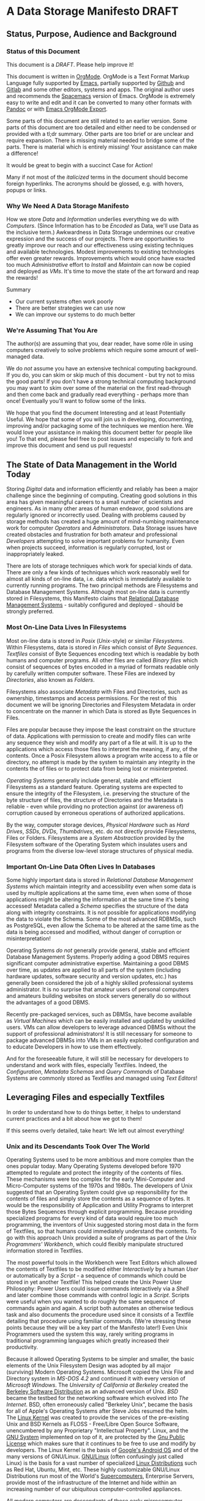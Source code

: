 * A Data Storage Manifesto *DRAFT*


** Status, Purpose, Audience and Background

*** Status of this Document

This document is a /DRAFT/. Please help improve it!

This document is written in [[https://orgmode.org][OrgMode]]. OrgMode is a Text Format Markup Language
fully supported by [[https://www.gnu.org/software/emacs][Emacs]], partially supported by [[https://github.com][Github]] and [[https://gitlab.com][Gitlab]] and some
other editors, systems and apps. The original author uses and recommends the
[[https://www.spacemacs.org][Spacemacs]] version of Emacs. OrgMode is extremely easy to write and edit and it
can be converted to many other formats with [[https://pandoc.org/][Pandoc]] or with [[https://orgmode.org/manual/Exporting.html][Emacs OrgMode Export]].

Some parts of this document are still related to an earlier version. Some parts
of this document are too detailed and either need to be condensed or provided
with a tl;dr summary. Other parts are too brief or are unclear and require
expansion. There is missing material needed to bridge some of the parts. There
is material which is entirely missing! Your assistance can make a difference!

It would be great to begin with a succinct Case for Action!

Many if not most of the /italicized/ terms in the document should become foreign
hyperlinks. The acronyms should be glossed, e.g. with hovers, popups or links.

*** Why We Need A Data Storage Manifesto

How we store /Data/ and /Information/ underlies everything we do with
/Computers/. (Since Information has to be /Encoded/ as Data, we'll use Data as
the inclusive term.) Awkwardness in Data Storage undermines our creative
expression and the success of our projects. There are opportunities to greatly
improve our reach and our effectiveness using existing techniques and available
technologies. Modest improvements to existing technologies offer even greater
rewards. Improvements which would once have exacted too much /Administrative/
effort to /Install/ and /Maintain/ can now be copied and deployed as /VMs/. It's
time to move the state of the art forward and reap the rewards!

Summary
- Our current systems often work poorly
- There are better strategies we can use now
- We can improve our systems to do much better

*** We're Assuming That You Are

The author(s) are assuming that you, dear reader, have some rôle in using
computers creatively to solve problems which require some amount of well-managed
data.

We do /not/ assume you have an extensive technical computing background. If you
do, you can skim or skip much of this document - but try not to miss the good
parts! If you don't have a strong technical computing background you may want to
skim over some of the material on the first read-through and then come back and
gradually read everything - perhaps more than once! Eventually you'll want to
follow some of the links.

We hope that you find the document Interesting and at least Potentially Useful.
We hope that some of you will join us in developing, documenting, improving
and/or packaging some of the techniques we mention here. We would love your
assistance in making this document better for people like you! To that end,
please feel free to post issues and especially to fork and improve this document
and send us pull requests!

** The State of Data Management in the World Today

Storing /Digital/ data and information efficiently and reliably has been a major
challenge since the beginning of computing. Creating good solutions in this area
has given meaningful careers to a small number of scientists and engineers. As
in many other areas of human endeavor, good solutions are regularly ignored or
incorrectly used. Dealing with problems caused by storage methods has created a
huge amount of mind-numbing maintenance work for computer /Operators/ and
/Administrators/. Data Storage issues have created obstacles and frustration for
both amateur and professional /Developers/ attempting to solve important
problems for humanity. Even when projects succeed, information is regularly
corrupted, lost or inappropriately leaked.

There are lots of storage techniques which work for special kinds of data. There
are only a few kinds of techniques which work reasonably well for almost all
kinds of on-line data, i.e. data which is immediately available to currently
running programs. The two principal methods are Filesystems and Database
Management Systems. Although most on-line data is currently stored in
Filesystems, this Manifesto claims that [[https://en.wikipedia.org/wiki/Relational_database#RDBMS][Relational Database Management Systems]] -
suitably configured and deployed - should be strongly preferred.

*** Most On-Line Data Lives In Filesystems

 Most on-line data is stored in /Posix/ (/Unix/-style) or similar /Filesystems/.
 Within Filesystems, data is stored in /Files/ which consist of /Byte
 Sequences/. /Textfiles/ consist of Byte Sequences encoding text which is
 readable by both humans and computer programs. All other files are called
 /Binary files/ which consist of sequences of bytes encoded in a myriad of
 formats readable only by carefully written computer software. These Files are
 indexed by /Directories/, also known as /Folders/.

 Filesystems also associate /Metadata/ with Files and Directories, such as
 ownership, timestamps and access permissions. For the rest of this document we
 will be ignoring Directories and Filesystem Metadata in order to concentrate on
 the manner in which Data is stored as Byte Sequences in Files.

 Files are popular because they impose the least constraint on the structure of
 data. Applications with permission to create and modify files can write any
 sequence they wish and modify any part of a file at will. It is up to the
 applications which access those files to interpret the meaning, if any, of the
 contents. Once a Posix Filesystem allows a program write access to a file or
 directory, no attempt is made by the system to maintain any integrity in the
 contents the of files or to protect data from being lost or misinterpreted.

 /Operating Systems/ generally include general, stable and efficient Filesystems
 as a standard feature. Operating systems are expected to ensure the integrity
 of the Filesystem, i.e. preserving the structure of the byte structure of
 files, the structure of Directories and the Metadata is reliable - even while
 providing no protection against (or awareness of) corruption caused by
 erroneous operations of authorized applications.

 By the way, computer storage devices, /Physical Hardware/ such as /Hard
 Drives/, /SSDs/, /DVDs/, /Thumbdrives/, etc. do not directly provide
 Filesystems, Files or Folders. Filesystems are a /System Abstraction/ provided
 by the Filesystem software of the Operating System which insulates users and
 programs from the diverse low-level storage structures of physical media.

*** Important On-Line Data Often Lives In Databases

 Some highly important data is stored in /Relational Database Management
 Systems/ which maintain integrity and accessibility even when some data is used
 by multiple applications at the same time, even when some of those applications
 might be altering the information at the same time it's being accessed!
 Metadata called a /Schema/ specifies the structure of the data along with
 integrity constraints. It is not possible for applications modifying the data
 to violate the Schema. Some of the most advanced RDBMSs, such as PostgreSQL,
 even allow the Schema to be altered at the same time as the data is being
 accessed and modified, without danger of corruption or misinterpretation!

 Operating Systems /do not/ generally provide general, stable and efficient
 Database Management Systems. Properly adding a good DBMS requires significant
 computer administrative expertise. Maintaining a good DBMS over time, as
 updates are applied to all parts of the system (including hardware updates,
 software security and version updates, etc.) has generally been considered the
 job of a highly skilled professional systems administrator. It is no surprise
 that amateur users of personal computers and amateurs building websites on
 stock servers generally do so without the advantages of a good DBMS.

 Recently pre-packaged services, such as DBMSs, have become available as
 /Virtual Machines/ which can be easily installed and updated by unskilled
 users. VMs can allow developers to leverage advanced DBMSs without the support
 of professional administrators! It is still necessary for someone to package
 advanced DBMSs into VMs in an easily exploited configuration and to educate
 Developers in how to use them effectively.

 And for the foreseeable future, it will still be necessary for developers to
 understand and work with files, especially Textfiles. Indeed, the
 /Configuration/, /Metadata Schemas/ and /Query Commands/ of Database Systems
 are commonly stored as Textfiles and managed using /Text Editors/!

** Leveraging Files and especially Textfiles

In order to understand how to do things better, it helps to understand current
practices and a bit about how we got to them!

If this seems overly detailed, take heart: We left out almost everything!

*** Unix and its Descendants Took Over The World

Operating Systems used to be more ambitious and more complex than the ones
popular today. Many Operating Systems developed before 1970 attempted to
regulate and protect the integrity of the contents of files. These mechanisms
were too complex for the early Mini-Computer and Micro-Computer systems of the
1970s and 1980s. The developers of Unix suggested that an Operating System
could give up responsibility for the contents of files and simply store the
contents as a sequence of bytes. It would be the responsibility of Application
and Utility Programs to interpret those Bytes Sequences through explicit
programming. Because providing specialized programs for every kind of data
would require too much programming, the inventors of Unix suggested storing
most data in the form of Textfiles, so that humans could immediately understand
the contents. To go with this approach Unix provided a suite of programs as
part of the /Unix Programmers' Workbench/, which could flexibly manipulate
structured information stored in Textfiles.

The most powerful tools in the Workbench were Text Editors which allowed the
contents of Textfiles to be modified either /Interactively/ by a human /User/
or automatically by a /Script/ - a sequence of commands which could be stored
in yet another Textfile! This helped create the Unix Power User Philosophy:
Power Users could issue commands interactively via a /Shell/ and later combine
those commands with control logic in a /Script/. Scripts were useful when you
wanted to do roughly the same sequence of commands again and again. A script
both automates an otherwise tedious task and also documents the procedure used
since it consists of a Textfile detailing that procedure using familiar
commands. (We're stressing these points because they will be a key part of the
Manifesto later!) Even Unix Programmers used the system this way, rarely
writing programs in traditional programming languages which greatly increased
their productivity.

Because it allowed Operating Systems to be simpler and smaller, the basic
elements of the Unix Filesystem Design was adopted by all major (surviving)
Modern Operating Systems. Microsoft copied the Unix File and Directory system
in /MS-DOS 4.2/ and continued it with every version of /Microsoft Windows/. The
/University of California at Berkeley/ created the [[https://en.wikipedia.org/wiki/Berkeley_Software_Distribution][Berkeley Software
Distribution]] as an advanced version of Unix. /BSD/ became the testbed for the
networking software which evolved into /The Internet/. BSD, often erroneously
called "Berkeley Unix", became the basis for all of Apple's Operating Systems
after Steve Jobs resumed the helm. The [[https://en.wikipedia.org/wiki/Linux_kernel][Linux Kernel]] was created to provide the
services of the pre-existing Unix and BSD Kernels as FLOSS - Free/Libre Open
Source Software, unencumbered by any Proprietary "Intellectual Property".
Linux, and the [[https://www.gnu.org][GNU System]] implemented on top of it, are protected by the [[https://www.gnu.org/licenses/licenses.html#GPL][Gnu
Public License]] which makes sure that it continues to be free to use and modify
by developers. The Linux Kernel is the basis of [[https://en.wikipedia.org/wiki/Android_(operating_system)][Google's Android OS]] and of the
many versions of GNU/Linux. [[https://www.gnu.org/gnu/gnu-linux-faq.html#why][GNU/Linux]] (often confusingly just called Linux) is
the basis for a vast number of specialized [[https://distrowatch.com/][Linux Distributions]] such as Red Hat,
Ubuntu, Mint, etc. These highly customizable GNU/Linux Distributions run most
of the World's [[https://itsfoss.com/linux-runs-top-supercomputers][Supercomputers]], Enterprise Servers, provide most of the
infrastructure of the Internet and hide within an increasing number of our
ubiquitous computer-controlled appliances.

All modern computers are descendants of those early microcomputer systems - the
first systems with their entire CPU on one silicon chip. And although today's
computers are vastly more powerful than the most powerful computers of the
past, our modern operating systems have continued to be based on strategies to
avoid a level of overhead that we would now consider trivial to support!

*** Raw Byte-Sequence Files in the Modern World

Since Unix-like Operating Systems have no way to manage the contents of files,
any datafile with unknown provenance must be considered to possibly be
corrupted. Attempts to use a file while it is being modified by another program
can easily happen by accident and lead to misinterpretation of the file's
contents and is a common cause of file corruption.

*** Raw Binary Files in the Modern World

The format of binary data files must be managed by specialized computer
software, either written into a simple program or packaged as a library if that
format must be managed by multiple programs. These programs and libraries have
limited ability to deal with (or even notice) when the format of a binary file
deviates from what a programmer expected. A frequent cause of errors occurs
when a data format is updated, e.g. to support a new feature, leading to a new
/version/ of a /data format/. A file which used to be correct will now cause a
problem when it is /opened/ by a newer program. Similarly, a program which used
to work perfectly will now get in trouble when it opens a file using a newer
version of the formatting scheme. Failure to manage these problems regularly
leads to calamities: systems crashing, security failures, data loss, incorrect
reports, etc. Such problems have led to injuries, deaths and the failures of
projects, careers and companies.

*** Raw Textfiles in the Modern World

Like Binary Files, Textfiles come in many specialized and often complex formats,
indicated by special characters indicating syntax. Despite the idea of Textfiles
being transparent, a human unfamiliar with the syntax may not understand or may
misunderstand the content. Terrible problems are caused when Textfiles are
editing by Users who do not understand the syntax!

A new issue comes from the recent demand for Textfiles to be able to represent
more than just [[https://en.wikipedia.org/wiki/ASCII][English]] or [[https://en.wikipedia.org/wiki/ISO/IEC_8859-1][Western European]] characters. The world has now mostly
adopted a system called [[https://en.wikipedia.org/wiki/Unicode][Unicode]], but Unicode keeps evolving - and there is more
than one way of representing Unicode - and alas, the standard does specify any
metadata to indicate which Unicode version or encoding is intended! One system
may write a file using a particular Unicode version and encoding which another
system tries to interpret using a different Unicode version or encoding. The
world is gradually converging to a file encoding called [[https://en.wikipedia.org/wiki/UTF-8][utf8]]. Additional
confusion is caused because there's no standard way of providing an intelligible
transliteration of a character set for a human unfamiliar with it. Con artists
have fooled users using a series of characters that look familiar but are
actually foreign lookalikes - this has been used to trick users into trusting
foreign websites, etc.

Under Posix, any supposed Textfile can actually contain any Byte Sequence,
possibly deeply into the file. Such characters may have an unknown effect on the
interpretation of the file as input to a program. Any Unicode Textfile can can
contain invalid Unicode encodings which, once again, can have an unpredictable
effect on the interpretation of the file by a program.

For historical reasons (that should long ago have become obsolete!) many
software tools require Textfiles to consist of fairly short lines of less
than 81 characters. Textfiles often look terrible when displayed in windows
that are too narrow or two wide! Line breaks are syntactically significant
in many Text Formats so tools for reflowing cannot be used. 'Beautifying"
programs are available for many important Text formats, to rearrange the
content to be more consistent and more readable.

All these problems aside, unlike Binary Files, Textfiles can be inspected by
Humans without specialized software. A human familiar with a particular Textfile
Format can often spot formatting problems by eye and correct the problems with a
general-purpose text editor - either interactively or with a script.

What kinds of Textfile formats are there, what do they look like, what do they do?

Much highly important data is stored as text files with complex syntactic
structure.  There are thousands of formats, such as
- [[https://en.wikipedia.org/wiki/List_of_markup_languages][Markup Languages]]
 - [[https://en.wikipedia.org/wiki/XML][XML]] - a general-purpose or "Meta" Document Language, including
   - [[https://en.wikipedia.org/wiki/OpenDocument][OpenDocument]] - for "Office" Documents
   - [[https://en.wikipedia.org/wiki/HTML][HTML]] Web Document Language - for Web Page Content
   - [[https://orgmode.org][OrgMode]] - Organize your whole line in text!
- [[https://en.wikipedia.org/wiki/Configuration_file][Traditional Configuration Files]]
- [[https://en.wikipedia.org/wiki/CSS][CSS]] - for styling Web Pages
- [[https://en.wikipedia.org/wiki/List_of_programming_languages][Programming languages]] - source is almost always structured text
  - These generally require highly trained users, e.g. programmers and very
    powerful software tools (parsers, etc.) to work with.
- And so much more!  Only C-3PO knows them all!
#+begin_quote
I am fluent in over six million forms of communication.
 - C-3PO
#+end_quote
--> Some examples would be nice but would also add a lot of bulk.
--> Perhaps a secondary file with examples would be helpful! 

*** Source Files Are Moving To Git!

In computer parlance, Source refers to content generated by humans. Source
Files are files containing Source, usually in some sort of Text format. In
the course of a creative project, Source Files undergo changes, often made
by multiple collaborators. Keeping track of all of the changes is the job
of Revision Management Systems.

Underlyingly, current Revision Management Systems work by identifying
sequences of lines which have changed between versions of Textfiles and
tagging them with metadata such as who made the change and when along with
a new version number.

The [[https://git-scm.com][Git]] Revision Control System is currently the most popular software for
managing the Source Files of a creative Project, whether it be a project to
write a book, create a website, write a computer program or a wide range of
other possibilities. A collection of Files (and possibly Folders, so a
/Filesystem Tree/) managed by Git is called a Repository.

A Git Repository can be stored and managed on any computer, but for
convenience of collaboration it is convenient to have a copy of the
Repository on a Server which may (or may not) be public and may (or may
not) provide the Repository as a Website. Many Project Repositories are
hosted on private servers and many are hosted on Commercial Servers such as
- [[https://github.com][GitHub]]
- [[https://about.gitlab.com][GitLab]]
Both GitHub and GitLab provide free hosting for small projects to individuals
and to organizations for FLOSS projects, a policy which greatly increases their
popularity and therefore their market recognition!

Current Revision Control Systems have some serious limitations, such as 
- Changes need to make sense as changes to a subset of lines
  - Changes in indentation and line breaks appear as complete rewrites
- Git has trouble with
  - Files with very long lines
  - Very large files
  - Binary Files

However, Git (and most other Revision Control Systems) add some very important
features which Posix Filesystems do not provide:
- Git-managed files do not actually change!
  - "Changes" always create new versions
  - Older versions can always be recovered
  - Data can't be lost without removing the whole repository!
- Repositories can be copied and "modified" independently
  - After diverging, separate repositories can be recombined
  - Older incompatible changes simply show up as additional versions
- Git creates a "hash" or "checksum" of all files
  - a Checksum is a large number derived from the content of a file
  - a Checksum can ensure that the content of a file has not changed
  - Checksums are an excellent support for data integrity
- Replications of Git Repositories provide excellent backups!

** How We Can Improve Data Storage


We claim that almost all of the practices involving Files, Folders, Filesystem
Metadata and Revision Control Systems will work better if we move all of the
data into a Modern Relational Datbase Management System.

We will give examples of how all of the desirable properties of Filesystems
listed above can be retained and how all of the undesirable properties can be
overcome.

We will list additional advantages and also some drawbacks or costs.


We will propose some extensions and changes to existing RDBMSs which will add
still more advantages and reduce or remove some of the drawbacks.

We will suggest some tactical and stragic plans for obtaining these advantages.

*** Some Desirable General Principles of Data Management

We list some general principles of Data Management which are not provided by
Posix Filesytems and are also not provided by regular RDBMSs "out of the box".

Desirable General Princples of Data Management
- Data should always be "checksummed"
- Data should be immutable where possible.
- Any changes in a data store should be tranactional.
- Changes should be monotonic when data can't be immutable.
- Data should be invisible to global processes where it is not monotonic.
- Global non-monotonic transactions should create new versions of the entire store
- The store should use "structure sharing" between revisions

Git provides a number of these features, but not for all kinds of files and it
can be subverted - it is just a convention layered on a conventional filesystem,
it has no means of enforcing any of these principles.

Some of the advanced Filesystems such as ZFS and Btrfs support some of these
features, but not all and not in a standard way.

Modern RDBMSs are transactional.

The original Postgres DBMS was monotonic: Deleting a tuple simply caused it's
close data to be filled in. Updating a field of a tuple caused its closed date
to be filled in and a new tuple to be created with the fields that had not
"changed" copied form the old tuple and the new data placed in the fields which
had "changed". By default, queries ignored tupples which were closed but if an
open or closed time range was added to a query it would consider any of the
closed tuples which were open during that time range. This feature was called
"Time Travel" and it was removed when Postgres dropped the Query Language from
the original Berkeley Project in favor of standard SQL and renamed Postgres to
PostgreSQL. 

All of these principles can be provided and enforced by the current PostgreSQL
RDBMS through its extension mechanism, while still retaining compatibility with
standards. For example, there's a contributed PostgreSQL extension which can
restore Time Travel for any set of tables, thus restoring monotonicity. Some
other RDBMSs have extension mechanisms which may be able to do the same.

*** Some Principles of Structured Documents

Structured documents are generally some kind of Tree or Forest of Trees,
possibly with further structure such as
- Namespaces defining Metadata Syntax
- HyperLinks to related content

XML would be much nicer if
- All metadata were expressed in element syntax
- Metadata syntax defined with Namespace URLs
- Classes clearly associated with specific namespaces
- Attributes associated with specific classes
- Expressed in something nice like CSS Selector Notation

Any such Tree/Forest structured documents should be stored in a database which
- Understands the hierarchical structure
- Does not introduce spurious line structure
- Understands metadata symbol scope
- Supports validity-preserving refactoring
- Supports path queries
- Integrates with Version Control
Simple changes in Symbol Names or structure
- Should be captured as simple transformations
- i.e. should not be viewed as "line changes"

While export/inport to/from text (and compressed) form should be supported,
Documents should normally be used either (1) interactively from a browser-like
interface or (2) programmatically using a mathematically clean command language.

*** Legacy Hardware Influences and New Possibilities

The original Postgres DBMS used an Optical Disk Jukebox as a Tertiary Store. The
Vacuum process would eventually move "closed" Tuples to the jukebox. Closed
Tuples would be consulted if a query gave a time range which included the time
after their Open Date and before their Closed Date. This was called "Time
Travel".

As Postgres was ported to production systems in the late 20th century which did
not have automated Tertiary Store and had limited Secondary Storage and as the
SQL Standard did not support "time travel" and the market did not expect such a
feature, time travel was removed - although the underlying MVCC representation
remains, along with the vacuum process which removes closed tuples
asynchronously from transactions.

Thus, because of lack of hardware resources and lack of vision, PostgreSQL lost
the monotonicity which was a key feature of Postgres.

**** Hard Drive RAID systems are now cheap!

With modern hard drive RAID systems, we can afford Time Travel and monotonic
storage!

**** 3D X-Point and similar tech is imminent

We should soon see the ready availability of persistent storage which is faster
than flash, does not have the write wear of flash and is no more expensive than
DRAM. Optane aka 3D X-Point is such a technology although it is not yet readily
available. Fast cheap persistent memory allows for much cheaper transactions and
indexes and persistent caches.

**** We should not expect a rush to restore monotonicity!

The lack of vision and market awareness of opportunities provided by the recent
abundances of hardware resources will tend to resist any restoration of lost
functionality, let alone new possibilities.

*** Some New Possibilities for Relational Database Management Systems

**** Better Type Systems in RDBMS Schemas

Modern Hindley-Millner type systems would greatly improve RDBMS Type Systems,
especially adding Sum Types.

Allowing all types to be first class would open up a world of possibilities,
e.g. Elements of Tuples could be Relations or Databases!

**** Versions and Monotonicity

Any transaction which created globally visible monotonicity could create a new
(structure sharing) Database, with a new version. Think of them like versions in
Git. New connections would default to the most recent version of a database
repository.

Rows of monotonic tables would automatically get unique integer keys, without
needing to store them. (They could then be given an appropriate type and
methods.)

**** Wicci-like Object References and Generic Operations

Row references would have static and (when necessary, also) dynamic types.

Generic operations would be associated with static object (tuple) types and
dispatched to type and table-specific methods.

**** Reproducible Caching Build-Systems for Constructed Blobs

RDBMSs usually have a way to store binary blobs when no other structure for the
data is available - and this needs to be at least as effective as the best
filesystem.

Most blobs have been constructed from a build process. Such a blob should be
primarily stored as its ingredients, with proper structural relationships and
relationships to the elements of the build process sufficient to allow a
reproducible build.

For efficiency, a binary blob which is expensive to build (like any value which
is expensive to compute) should cached and the cache invalidated (or relegated
to an earlier database version) when the structured data evolves.


** Scraps to work into the document or delete

*** Relational vs. Hierarchical vs. Network Database Management Systems

Somewhere put in the weird shunning of simple hierarchical strategies by RDBMSs,
e.g. the lack of hierarchical namespaces.

The Wicci would be a lot simpler if RDBMSs had better support for hierarchical
data - especially a superset of XML with real namespaces!

Somewhere put in the trick of using foo.bar or foo->bar in queries where foo
REFERENCES another TABLE with field bar. Allowing this and not needing to
manually put in a reference to bar's TABLE would simplify a lot of queries!
 

*** Git critical and aspirational

 
These files do not support the integrity provided by amount of important
information, especially information that is in (usually structured) text
formats - is now being stored using Git (or other version management)
Repositories. Git stores this text information by breaking it up into groups of
lines of lines without regard to the larger structure of those files. Accessing
the information requires checking the information out of the repository, an
expensive operation. Working with information from multiple versions or across
multiple repositories is awkward. Moving information among repositories is
awkward.

??? in Git files without regard to preserving efficient access to meaningul
operations on those files. The files have to be "checked out" how those into ,
mapped to Po , encoded in a wide variety of syntactically complex document
structures, e.g. markup languages

Experts have been aware of serious problems with Posix Filesystems, RDBMSs, Git
and markup languages since their inception. Ways to mitigate most of these
problems have been known by experts for a long time yet those mitigating
practices are not well followed. Superior alternatives to all of these systems
have been proposed and sometimes developed by creative experts only to fail to
gain traction.

*** Datalog

Somewhere mention Datalog and Datomic.

